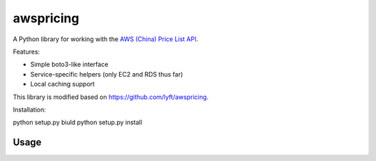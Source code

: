 ==========
awspricing
==========

A Python library for working with the `AWS (China) Price List API <http:://docs.amazonaws.cn/en_us/aws/latest/userguide/billing-and-payment.html>`_.

Features:

* Simple boto3-like interface
* Service-specific helpers (only EC2 and RDS thus far)
* Local caching support

This library is modified based on https://github.com/lyft/awspricing.


Installation:

python setup.py biuld
python setup.py install

Usage
-----

.. code-block:: python
   import awscnpricing
   ec2_offer = awscnpricing.offer('AmazonEC2')


   ec2_offer.search_skus(
     instance_type='c4.large',
     location='China (Beijing)',
     operating_system='Linux',
   )

   ec2_offer.reserved_hourly(
    'r5.24xlarge',
    operating_system='Linux',
    lease_contract_length='1yr',
    offering_class='standard',
    purchase_option='All Upfront',
    region='cn-north-1'
  )
  ec2_offer.reserved_upfront(
    'r5.24xlarge',
    operating_system='Linux',
    lease_contract_length='1yr',
    offering_class='standard',
    purchase_option='All Upfront',
    region='cn-north-1'
  )
..
